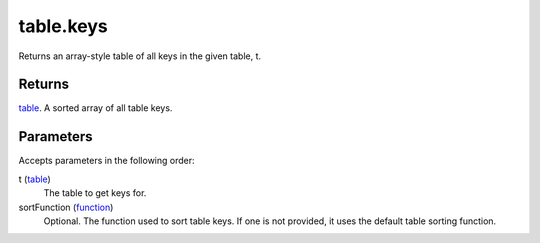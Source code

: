 table.keys
====================================================================================================

Returns an array-style table of all keys in the given table, t.

Returns
----------------------------------------------------------------------------------------------------

`table`_. A sorted array of all table keys.

Parameters
----------------------------------------------------------------------------------------------------

Accepts parameters in the following order:

t (`table`_)
    The table to get keys for.

sortFunction (`function`_)
    Optional. The function used to sort table keys. If one is not provided, it uses the default table sorting function.

.. _`function`: ../../../lua/type/function.html
.. _`table`: ../../../lua/type/table.html
